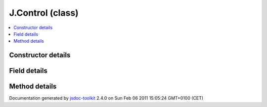 

===============================================
J.Control (class)
===============================================


.. contents::
   :local:

.. class:: J.Control ()


.. ============================== class summary ==========================
  



  

.. ============================== properties summary =====================



.. ============================== methods summary ========================



.. ============================== events summary ========================


      

.. ============================== constructor details ====================

Constructor details
===================

      
        
        

..        J.Control()
        
        .. container:: description

            
            
            
        
            


          
          
          
          
          
          
          

      

.. ============================== field details ==========================

Field details
=============

      

.. ============================== method details =========================

Method details
==============

..
      
      
.. ============================== event details =========================



.. container:: footer

   Documentation generated by jsdoc-toolkit_  2.4.0 on Sun Feb 06 2011 15:05:24 GMT+0100 (CET)

.. _jsdoc-toolkit: http://code.google.com/p/jsdoc-toolkit/




.. vim: set ft=rst :
